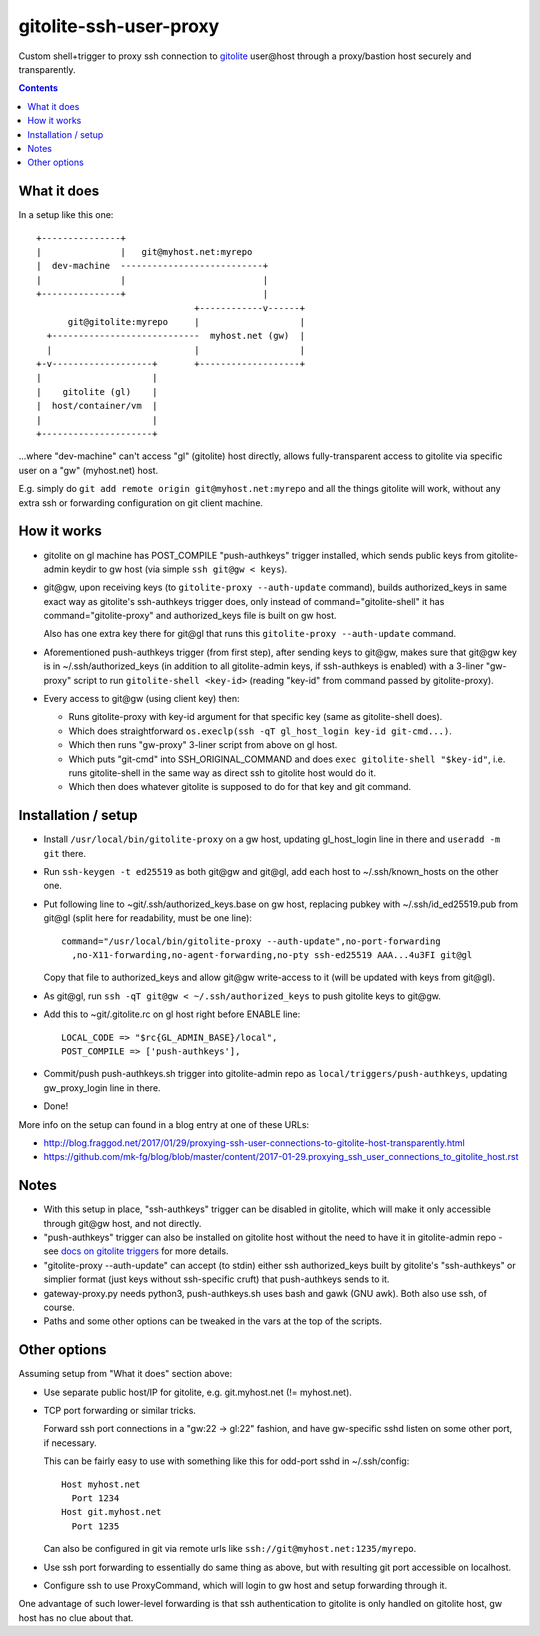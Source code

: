 =======================
gitolite-ssh-user-proxy
=======================

Custom shell+trigger to proxy ssh connection to `gitolite
<http://gitolite.com/>`_ user\@host through a proxy/bastion host securely and
transparently.

.. contents::
  :backlinks: none


What it does
------------

In a setup like this one::

  +---------------+
  |               |   git@myhost.net:myrepo
  |  dev-machine  ---------------------------+
  |               |                          |
  +---------------+                          |
                                +------------v------+
        git@gitolite:myrepo     |                   |
    +----------------------------  myhost.net (gw)  |
    |                           |                   |
  +-v-------------------+       +-------------------+
  |                     |
  |    gitolite (gl)    |
  |  host/container/vm  |
  |                     |
  +---------------------+

...where "dev-machine" can't access "gl" (gitolite) host directly, allows
fully-transparent access to gitolite via specific user on a "gw" (myhost.net) host.

E.g. simply do ``git add remote origin git@myhost.net:myrepo`` and all the
things gitolite will work, without any extra ssh or forwarding configuration on
git client machine.


How it works
------------

- gitolite on gl machine has POST_COMPILE "push-authkeys" trigger installed, which
  sends public keys from gitolite-admin keydir to gw host (via simple ``ssh git@gw < keys``).

- git\@gw, upon receiving keys (to ``gitolite-proxy --auth-update`` command),
  builds authorized_keys in same exact way as gitolite's ssh-authkeys trigger
  does, only instead of command="gitolite-shell" it has command="gitolite-proxy"
  and authorized_keys file is built on gw host.

  Also has one extra key there for git\@gl that runs this
  ``gitolite-proxy --auth-update`` command.

- Aforementioned push-authkeys trigger (from first step), after sending keys to
  git\@gw, makes sure that git\@gw key is in ~/.ssh/authorized_keys (in addition
  to all gitolite-admin keys, if ssh-authkeys is enabled) with a 3-liner
  "gw-proxy" script to run ``gitolite-shell <key-id>`` (reading "key-id" from
  command passed by gitolite-proxy).

- Every access to git\@gw (using client key) then:

  - Runs gitolite-proxy with key-id argument for that specific key (same as
    gitolite-shell does).

  - Which does straightforward ``os.execlp(ssh -qT gl_host_login key-id git-cmd...)``.

  - Which then runs "gw-proxy" 3-liner script from above on gl host.

  - Which puts "git-cmd" into SSH_ORIGINAL_COMMAND and does
    ``exec gitolite-shell "$key-id"``, i.e. runs gitolite-shell in the same way
    as direct ssh to gitolite host would do it.

  - Which then does whatever gitolite is supposed to do for that key and git command.


Installation / setup
--------------------

- Install ``/usr/local/bin/gitolite-proxy`` on a gw host, updating gl_host_login
  line in there and ``useradd -m git`` there.

- Run ``ssh-keygen -t ed25519`` as both git\@gw and git\@gl, add each host to
  ~/.ssh/known_hosts on the other one.

- Put following line to ~git/.ssh/authorized_keys.base on gw host, replacing
  pubkey with ~/.ssh/id_ed25519.pub from git\@gl (split here for readability,
  must be one line)::

    command="/usr/local/bin/gitolite-proxy --auth-update",no-port-forwarding
      ,no-X11-forwarding,no-agent-forwarding,no-pty ssh-ed25519 AAA...4u3FI git@gl

  Copy that file to authorized_keys and allow git\@gw write-access to it (will
  be updated with keys from git\@gl).

- As git\@gl, run ``ssh -qT git@gw < ~/.ssh/authorized_keys`` to push gitolite
  keys to git\@gw.

- Add this to ~git/.gitolite.rc on gl host right before ENABLE line::

    LOCAL_CODE => "$rc{GL_ADMIN_BASE}/local",
    POST_COMPILE => ['push-authkeys'],

- Commit/push push-authkeys.sh trigger into gitolite-admin repo as
  ``local/triggers/push-authkeys``, updating gw_proxy_login line in there.

- Done!

More info on the setup can found in a blog entry at one of these URLs:

- http://blog.fraggod.net/2017/01/29/proxying-ssh-user-connections-to-gitolite-host-transparently.html
- https://github.com/mk-fg/blog/blob/master/content/2017-01-29.proxying_ssh_user_connections_to_gitolite_host.rst


Notes
-----

- With this setup in place, "ssh-authkeys" trigger can be disabled in gitolite,
  which will make it only accessible through git\@gw host, and not directly.

- "push-authkeys" trigger can also be installed on gitolite host without the
  need to have it in gitolite-admin repo - see `docs on gitolite triggers
  <http://gitolite.com/gitolite/gitolite.html#triggers>`_ for more details.

- "gitolite-proxy --auth-update" can accept (to stdin) either ssh
  authorized_keys built by gitolite's "ssh-authkeys" or simplier format
  (just keys without ssh-specific cruft) that push-authkeys sends to it.

- gateway-proxy.py needs python3, push-authkeys.sh uses bash and gawk (GNU awk).
  Both also use ssh, of course.

- Paths and some other options can be tweaked in the vars at the top of the scripts.


Other options
-------------

Assuming setup from "What it does" section above:

- Use separate public host/IP for gitolite, e.g. git.myhost.net (!= myhost.net).

- TCP port forwarding or similar tricks.

  Forward ssh port connections in a "gw:22 -> gl:22" fashion, and have
  gw-specific sshd listen on some other port, if necessary.

  This can be fairly easy to use with something like this for odd-port sshd
  in ~/.ssh/config::

    Host myhost.net
      Port 1234
    Host git.myhost.net
      Port 1235

  Can also be configured in git via remote urls like
  ``ssh://git@myhost.net:1235/myrepo``.

- Use ssh port forwarding to essentially do same thing as above, but with
  resulting git port accessible on localhost.

- Configure ssh to use ProxyCommand, which will login to gw host and setup
  forwarding through it.

One advantage of such lower-level forwarding is that ssh authentication to
gitolite is only handled on gitolite host, gw host has no clue about that.
